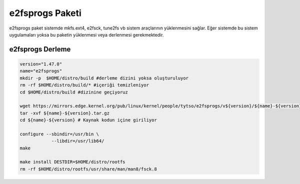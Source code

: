 e2fsprogs Paketi
^^^^^^^^^^^^^^^^
e2fsprogs paket sistemde mkfs.ext4, e2fsck, tune2fs vb sistem araçlarının yüklenmesini sağlar. Eğer sistemde bu sistem uygulamaları yoksa bu paketin yüklenmesi veya derlenmesi gerekmektedir.

e2fsprogs Derleme
-----------------

.. code-block:: shell

	version="1.47.0"
	name="e2fsprogs"
	mkdir -p  $HOME/distro/build #derleme dizini yoksa oluşturuluyor
	rm -rf $HOME/distro/build/* #içeriği temizleniyor
	cd $HOME/distro/build #dizinine geçiyoruz

	wget https://mirrors.edge.kernel.org/pub/linux/kernel/people/tytso/e2fsprogs/v${version}/${name}-${version}.tar.xz
	tar -xvf ${name}-${version}.tar.gz
	cd ${name}-${version} # Kaynak kodun içine giriliyor
	
	configure --sbindir=/usr/bin \
		    --libdir=/usr/lib64/  
	make 
	
	make install DESTDIR=$HOME/distro/rootfs
	rm -rf $HOME/distro/rootfs/usr/share/man/man8/fsck.8
	
		
	
.. raw:: pdf

   PageBreak

